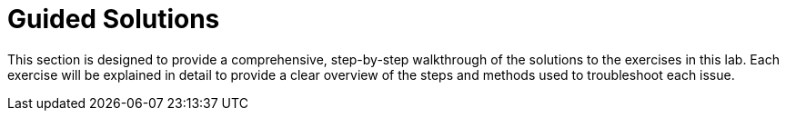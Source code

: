 [#guidedsolution]
=  Guided Solutions

This section is designed to provide a comprehensive, step-by-step walkthrough of the solutions to the exercises in this lab.
Each exercise will be explained in detail to provide a clear overview of the steps and methods used to troubleshoot each issue.